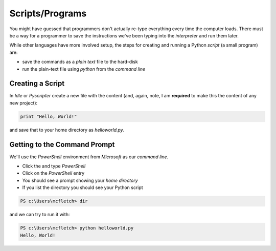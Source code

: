 Scripts/Programs
================

You might have guessed that programmers don't actually re-type everything
every time the computer loads. There must be a way for a programmer to 
save the instructions we've been typing into the `interpreter` and run 
them later.

While other languages have more involved setup, the steps for creating 
and running a Python `script` (a small program) are:

* save the commands as a `plain text` file to the hard-disk
* run the plain-text file using `python` from the `command line`

Creating a Script
-----------------

In `Idle` or `Pyscripter` create a new file with the content 
(and, again, note, I am **required** to make this the content 
of any new project):

.. code-block:: python

    print "Hello, World!"

and save that to your home directory as `helloworld.py`.

Getting to the Command Prompt
--------------------------------

We'll use the `PowerShell` environment from `Microsoft` as our `command line`.

* Click the |startbutton| and type `PowerShell`
* Click on the `PowerShell` entry
* You should see a prompt showing your `home directory`
* If you list the directory you should see your Python script

.. code-block:: bash

    PS c:\Users\mcfletch> dir

and we can try to run it with:

.. code-block:: bash

    PS c:\Users\mcfletch> python helloworld.py
    Hello, World!


.. |startbutton| image:: images/windowsstart.png
                 :alt: Windows Start Button
